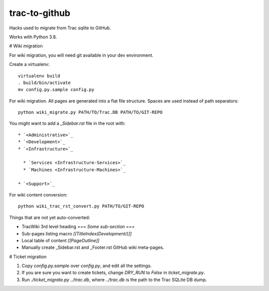 trac-to-github
==============

Hacks used to migrate from Trac sqlite to GitHub.

Works with Python 3.8.

# Wiki migration

For wiki migration, you will need git available in your dev environment.

Create a virtualenv::

    virtualenv build
    . build/bin/activate
    mv config.py.sample config.py


For wiki migration.
All pages are generated into a flat file structure.
Spaces are used instead of path separators::

    python wiki_migrate.py PATH/TO/Trac.DB PATH/TO/GIT-REPO

You might want to add a `_Sidebar.rst` file in the root with::

    * `<Administrative>`_
    * `<Development>`_
    * `<Infrastructure>`_

      * `Services <Infrastructure-Services>`_
      * `Machines <Infrastructure-Machines>`_

    * `<Support>`_

For wiki content conversion::

    python wiki_trac_rst_convert.py PATH/TO/GIT-REPO


Things that are not yet auto-converted:

* TracWiki 3rd level heading `=== Some sub-section ===`
* Sub-pages listing macro `[[TitleIndex(Development/)]]`
* Local table of content `[[PageOutline]]`
* Manually create _Sidebar.rst and _Footer.rst GitHub wiki meta-pages.

# Ticket migration

1. Copy `config.py.sample` over `config.py`, and edit all the settings.
2. If you are sure you want to create tickets, change `DRY_RUN` to `False`
   in `ticket_migrate.py`.
3. Run `./ticket_migrate.py ../trac.db`, where `../trac.db` is the path
   to the Trac SQLite DB dump.

